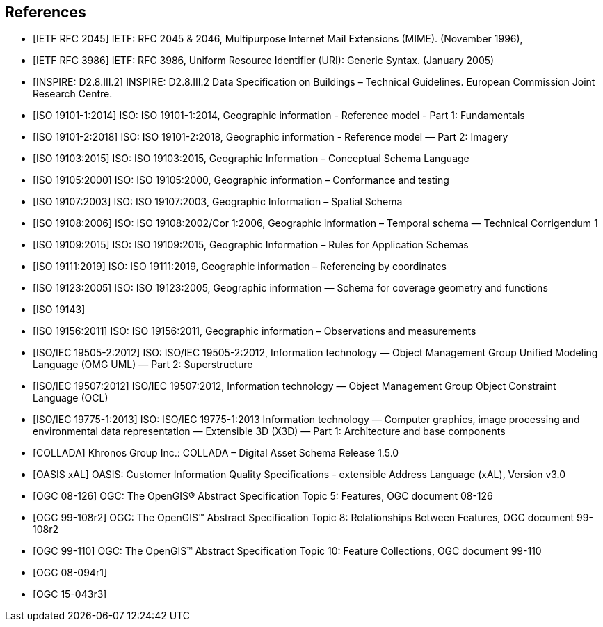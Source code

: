 
[bibliography]
== References

* [[[rfc2045,IETF RFC 2045]]] IETF: RFC 2045 & 2046, Multipurpose Internet Mail Extensions (MIME). (November 1996),

* [[[rfc3986,IETF RFC 3986]]] IETF: RFC 3986, Uniform Resource Identifier (URI): Generic Syntax. (January 2005)

* [[[inspirebu,INSPIRE: D2.8.III.2]]] INSPIRE: D2.8.III.2 Data Specification on Buildings – Technical Guidelines. European Commission Joint Research Centre.

* [[[iso19101-1,ISO 19101-1:2014]]] ISO: ISO 19101-1:2014, Geographic information - Reference model - Part 1: Fundamentals

* [[[iso19101-2,ISO 19101-2:2018]]] ISO: ISO 19101-2:2018, Geographic information - Reference model — Part 2: Imagery

* [[[iso19103,ISO 19103:2015]]] ISO: ISO 19103:2015, Geographic Information – Conceptual Schema Language

* [[[iso19105,ISO 19105:2000]]] ISO: ISO 19105:2000, Geographic information – Conformance and testing

* [[[iso19107,ISO 19107:2003]]] ISO: ISO 19107:2003, Geographic Information – Spatial Schema

* [[[iso19108,ISO 19108:2006]]] ISO: ISO 19108:2002/Cor 1:2006, Geographic information – Temporal schema — Technical Corrigendum 1

* [[[iso19109,ISO 19109:2015]]] ISO: ISO 19109:2015, Geographic Information – Rules for Application Schemas

* [[[iso19111,ISO 19111:2019]]] ISO: ISO 19111:2019, Geographic information – Referencing by coordinates

* [[[iso19123,ISO 19123:2005]]] ISO: ISO 19123:2005, Geographic information — Schema for coverage geometry and functions

* [[[iso19143,ISO 19143]]]

* [[[iso19156,ISO 19156:2011]]] ISO: ISO 19156:2011, Geographic information – Observations and measurements

* [[[iso19505,ISO/IEC 19505-2:2012]]] ISO: ISO/IEC 19505-2:2012, Information technology — Object Management Group Unified Modeling Language (OMG UML) — Part 2: Superstructure

* [[[iso19507,ISO/IEC 19507:2012]]] ISO/IEC 19507:2012, Information technology — Object Management Group Object Constraint Language (OCL)

* [[[iso19775,ISO/IEC 19775-1:2013]]] ISO: ISO/IEC 19775-1:2013 Information technology — Computer graphics, image processing and environmental data representation — Extensible 3D (X3D) — Part 1: Architecture and base components

* [[[collada,COLLADA]]] Khronos Group Inc.: COLLADA – Digital Asset Schema Release 1.5.0

* [[[xal2,OASIS xAL]]] OASIS: Customer Information Quality Specifications - extensible Address Language (xAL), Version v3.0

* [[[topic5,OGC 08-126]]] OGC: The OpenGIS® Abstract Specification Topic 5: Features, OGC document 08-126

* [[[topic8,OGC 99-108r2]]] OGC: The OpenGIS™ Abstract Specification Topic 8: Relationships Between Features, OGC document 99-108r2

* [[[topic10,OGC 99-110]]] OGC: The OpenGIS™ Abstract Specification Topic 10: Feature Collections, OGC document 99-110

* [[[ogc08-094r1,OGC 08-094r1]]]

* [[[ogc15-043r3,OGC 15-043r3]]]
